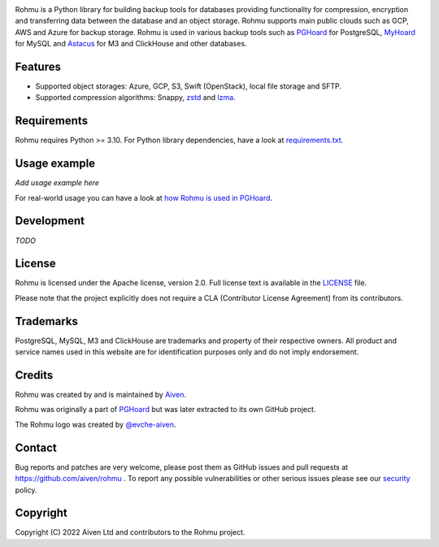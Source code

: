 .. image:: logo.png

Rohmu is a Python library for building backup tools for databases
providing functionality for compression, encryption and transferring
data between the database and an object storage. Rohmu supports main
public clouds such as GCP, AWS and Azure for backup storage. Rohmu is
used in various backup tools such as
`PGHoard <https://github.com/aiven/pghoard>`__ for PostgreSQL,
`MyHoard <https://github.com/aiven/myhoard>`__ for MySQL and
`Astacus <https://github.com/aiven/astacus>`__ for M3 and ClickHouse and
other databases.

Features
========

-  Supported object storages: Azure, GCP, S3, Swift (OpenStack), local
   file storage and SFTP.
-  Supported compression algorithms: Snappy,
   `zstd <https://github.com/facebook/zstd>`__ and
   `lzma <https://docs.python.org/3/library/lzma.html>`__.

Requirements
============

Rohmu requires Python >= 3.10. For Python library dependencies, have a
look at
`requirements.txt <https://github.com/aiven/rohmu/blob/main/requirements.txt>`__.

Usage example
=============

*Add usage example here*

For real-world usage you can have a look at `how Rohmu is used in
PGHoard <https://github.com/aiven/pghoard/blob/main/pghoard/basebackup.py>`__.

Development
===========

*TODO*

License
=======

Rohmu is licensed under the Apache license, version 2.0. Full license
text is available in the `LICENSE <LICENSE>`__ file.

Please note that the project explicitly does not require a CLA
(Contributor License Agreement) from its contributors.

Trademarks
==========

PostgreSQL, MySQL, M3 and ClickHouse are trademarks and property of
their respective owners. All product and service names used in this
website are for identification purposes only and do not imply
endorsement.

Credits
=======

Rohmu was created by and is maintained by `Aiven
<https://aiven.io>`__.

Rohmu was originally a part of `PGHoard
<https://github.com/aiven/pghoard>`__ but was later extracted to its
own GitHub project.

The Rohmu logo was created by `@evche-aiven
<https://github.com/evche-aiven>`__.

Contact
=======

Bug reports and patches are very welcome, please post them as GitHub
issues and pull requests at https://github.com/aiven/rohmu . To report
any possible vulnerabilities or other serious issues please see our
`security <SECURITY.md>`__ policy.

Copyright
=========

Copyright (C) 2022 Aiven Ltd and contributors to the Rohmu project.
